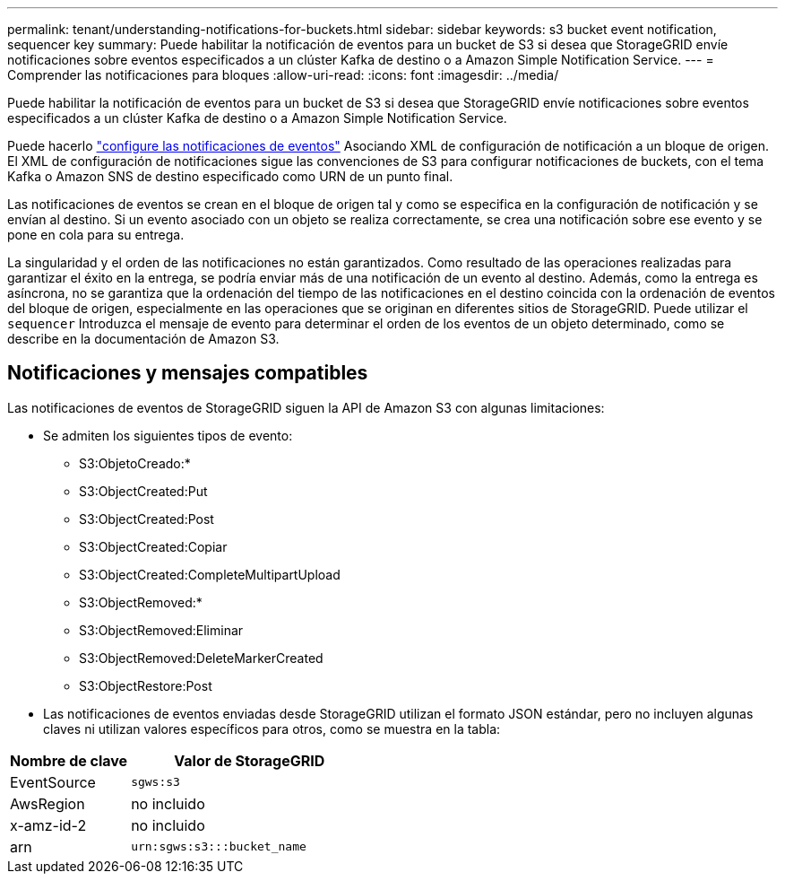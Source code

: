 ---
permalink: tenant/understanding-notifications-for-buckets.html 
sidebar: sidebar 
keywords: s3 bucket event notification, sequencer key 
summary: Puede habilitar la notificación de eventos para un bucket de S3 si desea que StorageGRID envíe notificaciones sobre eventos especificados a un clúster Kafka de destino o a Amazon Simple Notification Service. 
---
= Comprender las notificaciones para bloques
:allow-uri-read: 
:icons: font
:imagesdir: ../media/


[role="lead"]
Puede habilitar la notificación de eventos para un bucket de S3 si desea que StorageGRID envíe notificaciones sobre eventos especificados a un clúster Kafka de destino o a Amazon Simple Notification Service.

Puede hacerlo link:configuring-event-notifications.html["configure las notificaciones de eventos"] Asociando XML de configuración de notificación a un bloque de origen. El XML de configuración de notificaciones sigue las convenciones de S3 para configurar notificaciones de buckets, con el tema Kafka o Amazon SNS de destino especificado como URN de un punto final.

Las notificaciones de eventos se crean en el bloque de origen tal y como se especifica en la configuración de notificación y se envían al destino. Si un evento asociado con un objeto se realiza correctamente, se crea una notificación sobre ese evento y se pone en cola para su entrega.

La singularidad y el orden de las notificaciones no están garantizados. Como resultado de las operaciones realizadas para garantizar el éxito en la entrega, se podría enviar más de una notificación de un evento al destino. Además, como la entrega es asíncrona, no se garantiza que la ordenación del tiempo de las notificaciones en el destino coincida con la ordenación de eventos del bloque de origen, especialmente en las operaciones que se originan en diferentes sitios de StorageGRID. Puede utilizar el `sequencer` Introduzca el mensaje de evento para determinar el orden de los eventos de un objeto determinado, como se describe en la documentación de Amazon S3.



== Notificaciones y mensajes compatibles

Las notificaciones de eventos de StorageGRID siguen la API de Amazon S3 con algunas limitaciones:

* Se admiten los siguientes tipos de evento:
+
** S3:ObjetoCreado:*
** S3:ObjectCreated:Put
** S3:ObjectCreated:Post
** S3:ObjectCreated:Copiar
** S3:ObjectCreated:CompleteMultipartUpload
** S3:ObjectRemoved:*
** S3:ObjectRemoved:Eliminar
** S3:ObjectRemoved:DeleteMarkerCreated
** S3:ObjectRestore:Post


* Las notificaciones de eventos enviadas desde StorageGRID utilizan el formato JSON estándar, pero no incluyen algunas claves ni utilizan valores específicos para otros, como se muestra en la tabla:


[cols="1a,2a"]
|===
| Nombre de clave | Valor de StorageGRID 


 a| 
EventSource
 a| 
`sgws:s3`



 a| 
AwsRegion
 a| 
no incluido



 a| 
x-amz-id-2
 a| 
no incluido



 a| 
arn
 a| 
`urn:sgws:s3:::bucket_name`

|===